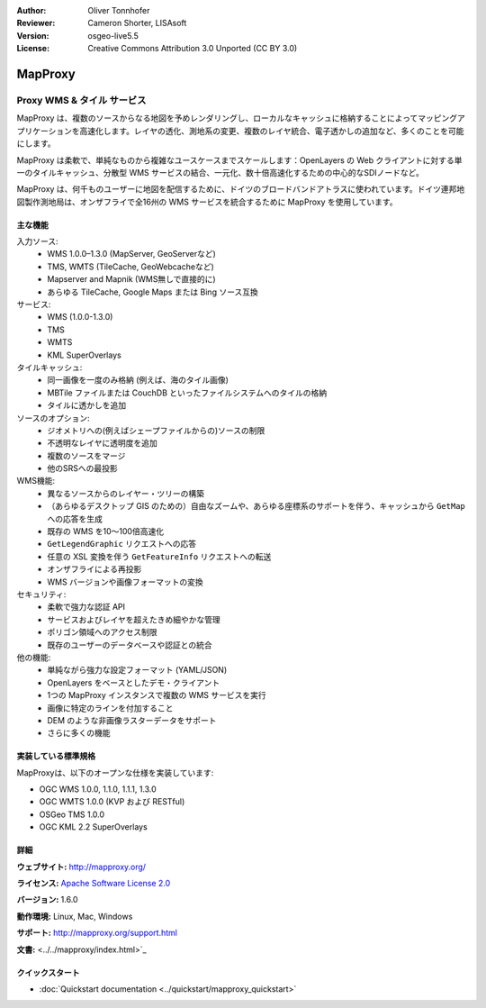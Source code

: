 :Author: Oliver Tonnhofer
:Reviewer: Cameron Shorter, LISAsoft
:Version: osgeo-live5.5
:License: Creative Commons Attribution 3.0 Unported (CC BY 3.0)

.. image:: ../../images/project_logos/logo-mapproxy.png
  :alt: project logo
  :align: right
  :target: http://mapproxy.org/

MapProxy
================================================================================

Proxy WMS & タイル サービス
~~~~~~~~~~~~~~~~~~~~~~~~~~~~~~~~~~~~~~~~~~~~~~~~~~~~~~~~~~~~~~~~~~~~~~~~~~~~~~~~

.. image:: ../../images/screenshots/800x600/mapproxy.png
  :alt: MapProxy diagram
  :align: right

MapProxy は、複数のソースからなる地図を予めレンダリングし、ローカルなキャッシュに格納することによってマッピングアプリケーションを高速化します。レイヤの透化、測地系の変更、複数のレイヤ統合、電子透かしの追加など、多くのことを可能にします。

MapProxy は柔軟で、単純なものから複雑なユースケースまでスケールします：OpenLayers の Web クライアントに対する単一のタイルキャッシュ、分散型 WMS サービスの結合、一元化、数十倍高速化するための中心的なSDIノードなど。

MapProxy は、何千ものユーザーに地図を配信するために、ドイツのブロードバンドアトラスに使われています。ドイツ連邦地図製作測地局は、オンザフライで全16州の WMS サービスを統合するために MapProxy を使用しています。

主な機能
--------------------------------------------------------------------------------

.. image:: ../../images/screenshots/800x600/mapproxy_demo.png
  :width: 796
  :height: 809
  :scale: 70 %
  :alt: MapProxy demo
  :align: right

入力ソース:
  * WMS 1.0.0–1.3.0 (MapServer, GeoServerなど)
  * TMS, WMTS (TileCache, GeoWebcacheなど)
  * Mapserver and Mapnik (WMS無しで直接的に)
  * あらゆる TileCache, Google Maps または Bing ソース互換

サービス:
  * WMS (1.0.0-1.3.0)
  * TMS
  * WMTS
  * KML SuperOverlays

タイルキャッシュ:
  * 同一画像を一度のみ格納 (例えば、海のタイル画像)
  * MBTile ファイルまたは CouchDB といったファイルシステムへのタイルの格納
  * タイルに透かしを追加

ソースのオプション:
  * ジオメトリへの(例えばシェープファイルからの)ソースの制限
  * 不透明なレイヤに透明度を追加
  * 複数のソースをマージ
  * 他のSRSへの最投影

WMS機能:
  * 異なるソースからのレイヤー・ツリーの構築
  * （あらゆるデスクトップ GIS のための）自由なズームや、あらゆる座標系のサポートを伴う、キャッシュから ``GetMap`` への応答を生成
  * 既存の WMS を10〜100倍高速化
  * ``GetLegendGraphic`` リクエストへの応答
  * 任意の XSL 変換を伴う ``GetFeatureInfo`` リクエストへの転送
  * オンザフライによる再投影
  * WMS バージョンや画像フォーマットの変換

セキュリティ:
  * 柔軟で強力な認証 API
  * サービスおよびレイヤを超えたきめ細やかな管理
  * ポリゴン領域へのアクセス制限
  * 既存のユーザーのデータベースや認証との統合

他の機能:
  * 単純ながら強力な設定フォーマット (YAML/JSON)
  * OpenLayers をベースとしたデモ・クライアント
  * 1つの MapProxy インスタンスで複数の WMS サービスを実行
  * 画像に特定のラインを付加すること
  * DEM のような非画像ラスターデータをサポート
  * さらに多くの機能

実装している標準規格
--------------------------------------------------------------------------------

MapProxyは、以下のオープンな仕様を実装しています:

* OGC WMS 1.0.0, 1.1.0, 1.1.1, 1.3.0
* OGC WMTS 1.0.0 (KVP および RESTful)
* OSGeo TMS 1.0.0
* OGC KML 2.2 SuperOverlays


詳細
--------------------------------------------------------------------------------

**ウェブサイト:** http://mapproxy.org/

**ライセンス:** `Apache Software License 2.0 <http://www.apache.org/licenses/LICENSE-2.0.html>`_

**バージョン:** 1.6.0

**動作環境:** Linux, Mac, Windows

**サポート:** http://mapproxy.org/support.html

**文書:** <../../mapproxy/index.html>`_


クイックスタート
--------------------------------------------------------------------------------

* :doc:`Quickstart documentation <../quickstart/mapproxy_quickstart>`
